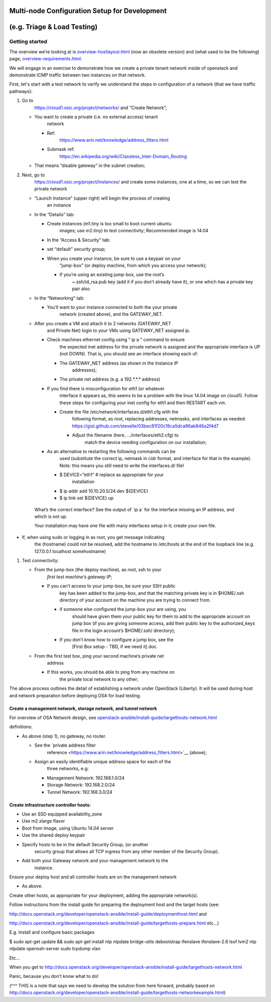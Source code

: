 Multi-node Configuration Setup for Development
==============================================

(e.g. Triage & Load Testing)
============================

Getting started
---------------

The overview we’re looking at is
`overview-hostlayout.html <http://docs.openstack.org/developer/openstack-ansible/liberty/install-guide/overview-hostlayout.html>`__
(now an obsolete version) and (what used to be the following) page,
`overview-requirements.html <http://docs.openstack.org/developer/openstack-ansible/install-guide/overview-requirements.html>`__.

We will engage in an exercise to demonstrate how we create a private
tenant network inside of openstack and demonstrate ICMP traffic between
two instances on that network.

First, let's start with a test network to verify we understand the steps
in configuration of a network (that we have traffic pathways):

1. Go to
       `https://cloud1.osic.org/project/networks/ <https://cloud1.osic.org/project/networks/>`__
       and “Create Network”;

   -  You want to create a private (i.e. no external access) tenant
          network

      -  Ref:
             `https://www.arin.net/knowledge/address\_filters.html <https://www.arin.net/knowledge/address_filters.html>`__

      -  Submask ref:
             `https://en.wikipedia.org/wiki/Classless\_Inter-Domain\_Routing <https://en.wikipedia.org/wiki/Classless_Inter-Domain_Routing>`__

   -  That means “disable gateway” in the subnet creation;

2. Next, go to
       `https://cloud1.osic.org/project/instances/ <https://cloud1.osic.org/project/instances/>`__
       and create some instances, one at a time, so we can test the
       private network

   -  “Launch Instance” (upper right) will begin the process of creating
          an instance

   -  In the “Details” tab:

      -  Create instances (m1.tiny is too small to boot current ubuntu
             images; use m2.tiny) to test connectivity; Recommended
             image is 14.04

      -  In the “Access & Security” tab:

      -  set “default” security group;

      -  When you create your instance, be sure to use a keypair on your
             “jump-box” (or deploy machine, from which you access your
             network);

         -  If you’re using an existing jump-box, use the root’s
                ~.ssh/id\_rsa.pub key (add it if you don’t already have
                it), or one which has a private key pair also

   -  In the “Networking” tab:

      -  You’ll want to your instance connected to both the your private
             network (created above), and the GATEWAY\_NET.

   -  After you create a VM and attach it to 2 networks (GATEWAY\_NET
          and Private Net) login to your VMs using GATEWAY\_NET assigned
          ip.

      -  Check machines ethernet config using “ ip a “ command to ensure
             the expected inet address for the private network is
             assigned and the appropriate interface is UP (not DOWN).
             That is, you should see an interface showing each of:

         -  The GATEWAY\_NET address (as shown in the Instance IP
                addresses);

         -  The private net address (e.g. a 192.\*.\*.\* address)

      -  If you find there is misconfiguration for eth1 (or whatever
             interface it appears as, this seems to be a problem with
             the linux 14.04 image on cloud1). Follow these steps for
             configuring your inet config for eth1 and then RESTART each
             vm.

         -  Create the file /etc/network/interfaces.d/eth1.cfg with the
                following format, as root, replacing addresses,
                netmasks, and interfaces as needed:
                `https://gist.github.com/stevelle/03bec81f20c19ca5dca96ab846a2f4d7 <https://gist.github.com/stevelle/03bec81f20c19ca5dca96ab846a2f4d7>`__

            -  Adjust the filename (here, .../interfaces/eth2.cfg) to
                   match the device needing configuration on our
                   installation;

      -  As an alternative to restarting the following commands can be
             used (substitute the correct ip, netmask in cidr format,
             and interface for that in the example). Note: this means
             you still need to write the interfaces.d/ file!

         -  $ DEVICE=”eth1” # replace as appropriate for your
                installation

         -  $ ip addr add 10.10.20.5/24 dev ${DEVICE}

         -  $ ip link set ${DEVICE} up

    What’s the correct interface? See the output of \`ip a\` for the
    interface missing an IP address, and which is not up.

    Your installation may have one file with many interfaces setup in
    it; create your own file.

-  If, when using sudo or logging in as root, you get message indicating
       the (hostname) could not be resolved, add the hostname to
       /etc/hosts at the end of the loopback line (e.g. 127.0.0.1
       localhost somehostname)

1. Test connectivity:

   -  From the jump-box (the deploy machine), as root, ssh to your
          *first test machine’s gateway IP*;

      -  If you can’t access to your jump-box, be sure your SSH public
             key has been added to the jump-box, and that the matching
             private key is in $HOME/.ssh directory of your account on
             the machine you are trying to connect from.

         -  if someone else configured the jump-box your are using, you
                should have given them your public key for them to add
                to the appropriate account on jump box (if you are
                giving someone access, add their public key to the
                authorized\_keys file in the login account’s $HOME/.ssh/
                directory);

         -  If you don’t know how to configure a jump box, see the
                [First Box setup - TBD, if we need it] doc.

   -  From the first test box, ping your second machine’s private net
          address

      -  If this works, you should be able to ping from any machine on
             the private local network to any other;

The above process outlines the detail of establishing a network under
OpenStack (Liberty). It will be used during host and network preparation
before deploying OSA for load testing.

Create a management network, storage network, and tunnel network 
~~~~~~~~~~~~~~~~~~~~~~~~~~~~~~~~~~~~~~~~~~~~~~~~~~~~~~~~~~~~~~~~~

For overview of OSA Network design, see
`openstack-ansible/install-guide/targethosts-network.html <http://docs.openstack.org/developer/openstack-ansible/install-guide/targethosts-network.html>`__

definitions:

-  As above (step 1), no gateway, no router.

   -  See the `private address filter
          reference <https://www.arin.net/knowledge/address_filters.html>`__
          (above);

   -  Assign an easily identifiable unique address space for each of the
          three networks, e.g:

      -  Management Network: 192.168.1.0/24

      -  Storage Network: 192.168.2.0/24

      -  Tunnel Network: 192.168.3.0/24

Create infrastructure controller hosts:
~~~~~~~~~~~~~~~~~~~~~~~~~~~~~~~~~~~~~~~

-  Use an SSD equipped availability\_zone

-  Use m2.xlarge flavor

-  Boot from Image, using Ubuntu 14.04 server

-  Use the shared deploy keypair

-  Specify hosts to be in the default Security Group, (or another
       security group that allows all TCP ingress from any other member
       of the Security Group).

-  Add both your Gateway network and your management network to the
       instance.

Ensure your deploy host and all controller hosts are on the management
network

-  As above.

Create other hosts, as appropriate for your deployment, adding the
appropriate network(s).

Follow instructions from the install guide for preparing the deployment
host and the target hosts (see:

`http://docs.openstack.org/developer/openstack-ansible/install-guide/deploymenthost.html <http://docs.openstack.org/developer/openstack-ansible/install-guide/deploymenthost.html>`__
and

`http://docs.openstack.org/developer/openstack-ansible/install-guide/targethosts-prepare.html <http://docs.openstack.org/developer/openstack-ansible/install-guide/targethosts-prepare.html>`__
etc…)

E.g. Install and configure basic packages

$ sudo apt-get update && sudo apt-get install ntp ntpdate bridge-utils
debootstrap ifenslave ifenslave-2.6 lsof lvm2 ntp ntpdate openssh-server
sudo tcpdump vlan

Etc…

When you get to
`http://docs.openstack.org/developer/openstack-ansible/install-guide/targethosts-network.html <http://docs.openstack.org/developer/openstack-ansible/install-guide/targethosts-network.html>`__

Panic, because you don’t know what to do!

(^^^ THIS is a note that says we need to develop the solution from here
forward, probably based on
`http://docs.openstack.org/developer/openstack-ansible/install-guide/targethosts-networkexample.html <http://docs.openstack.org/developer/openstack-ansible/install-guide/targethosts-networkexample.html>`__)
